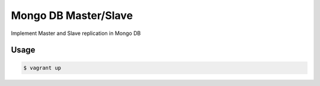Mongo DB Master/Slave
========================

Implement Master and Slave replication in Mongo DB

Usage
-----

.. code-block:: bash
	
	$ vagrant up